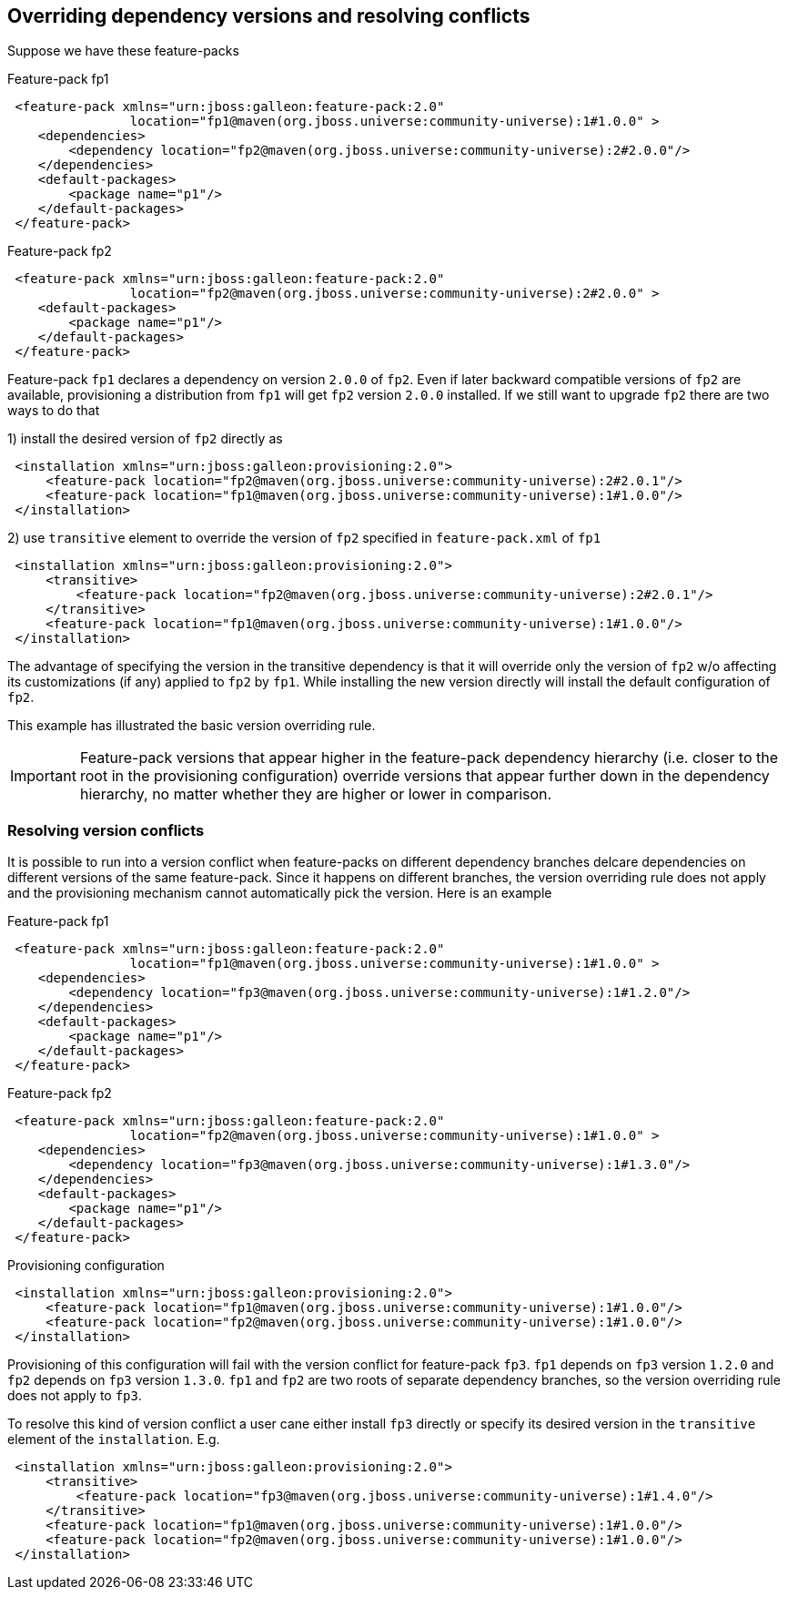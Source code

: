 ## Overriding dependency versions and resolving conflicts

Suppose we have these feature-packs

.Feature-pack fp1
[source,xml]
----
 <feature-pack xmlns="urn:jboss:galleon:feature-pack:2.0"
                location="fp1@maven(org.jboss.universe:community-universe):1#1.0.0" >
    <dependencies>
        <dependency location="fp2@maven(org.jboss.universe:community-universe):2#2.0.0"/>
    </dependencies>
    <default-packages>
        <package name="p1"/>
    </default-packages>
 </feature-pack>
----

.Feature-pack fp2
[source,xml]
----
 <feature-pack xmlns="urn:jboss:galleon:feature-pack:2.0"
                location="fp2@maven(org.jboss.universe:community-universe):2#2.0.0" >
    <default-packages>
        <package name="p1"/>
    </default-packages>
 </feature-pack>
----

Feature-pack `fp1` declares a dependency on version `2.0.0` of `fp2`. Even if later backward compatible versions of `fp2` are available, provisioning a distribution from `fp1` will get `fp2` version `2.0.0` installed. If we still want to upgrade `fp2` there are two ways to do that

1) install the desired version of `fp2` directly as

[source,xml]
----
 <installation xmlns="urn:jboss:galleon:provisioning:2.0">
     <feature-pack location="fp2@maven(org.jboss.universe:community-universe):2#2.0.1"/>
     <feature-pack location="fp1@maven(org.jboss.universe:community-universe):1#1.0.0"/>
 </installation>
----

2) use `transitive` element to override the version of `fp2` specified in `feature-pack.xml` of `fp1`

[source,xml]
----
 <installation xmlns="urn:jboss:galleon:provisioning:2.0">
     <transitive>
         <feature-pack location="fp2@maven(org.jboss.universe:community-universe):2#2.0.1"/>
     </transitive>
     <feature-pack location="fp1@maven(org.jboss.universe:community-universe):1#1.0.0"/>
 </installation>
----

The advantage of specifying the version in the transitive dependency is that it will override only the version of `fp2` w/o affecting its customizations (if any) applied to `fp2` by `fp1`. While installing the new version directly will install the default configuration of `fp2`.

This example has illustrated the basic version overriding rule.

IMPORTANT: Feature-pack versions that appear higher in the feature-pack dependency hierarchy (i.e. closer to the root in the provisioning configuration) override versions that appear further down in the dependency hierarchy, no matter whether they are higher or lower in comparison.

### Resolving version conflicts

It is possible to run into a version conflict when feature-packs on different dependency branches delcare dependencies on different versions of the same feature-pack. Since it happens on different branches, the version overriding rule does not apply and the provisioning mechanism cannot automatically pick the version. Here is an example

.Feature-pack fp1
[source,xml]
----
 <feature-pack xmlns="urn:jboss:galleon:feature-pack:2.0"
                location="fp1@maven(org.jboss.universe:community-universe):1#1.0.0" >
    <dependencies>
        <dependency location="fp3@maven(org.jboss.universe:community-universe):1#1.2.0"/>
    </dependencies>
    <default-packages>
        <package name="p1"/>
    </default-packages>
 </feature-pack>
----

.Feature-pack fp2
[source,xml]
----
 <feature-pack xmlns="urn:jboss:galleon:feature-pack:2.0"
                location="fp2@maven(org.jboss.universe:community-universe):1#1.0.0" >
    <dependencies>
        <dependency location="fp3@maven(org.jboss.universe:community-universe):1#1.3.0"/>
    </dependencies>
    <default-packages>
        <package name="p1"/>
    </default-packages>
 </feature-pack>
----

.Provisioning configuration
[source,xml]
----
 <installation xmlns="urn:jboss:galleon:provisioning:2.0">
     <feature-pack location="fp1@maven(org.jboss.universe:community-universe):1#1.0.0"/>
     <feature-pack location="fp2@maven(org.jboss.universe:community-universe):1#1.0.0"/>
 </installation>
----

Provisioning of this configuration will fail with the version conflict for feature-pack `fp3`. `fp1` depends on `fp3` version `1.2.0` and `fp2` depends on `fp3` version `1.3.0`. `fp1` and `fp2` are two roots of separate dependency branches, so the version overriding rule does not apply to `fp3`.

To resolve this kind of version conflict a user cane either install `fp3` directly or specify its desired version in the `transitive` element of the `installation`. E.g.
[source,xml]
----
 <installation xmlns="urn:jboss:galleon:provisioning:2.0">
     <transitive>
         <feature-pack location="fp3@maven(org.jboss.universe:community-universe):1#1.4.0"/>
     </transitive>
     <feature-pack location="fp1@maven(org.jboss.universe:community-universe):1#1.0.0"/>
     <feature-pack location="fp2@maven(org.jboss.universe:community-universe):1#1.0.0"/>
 </installation>
----


